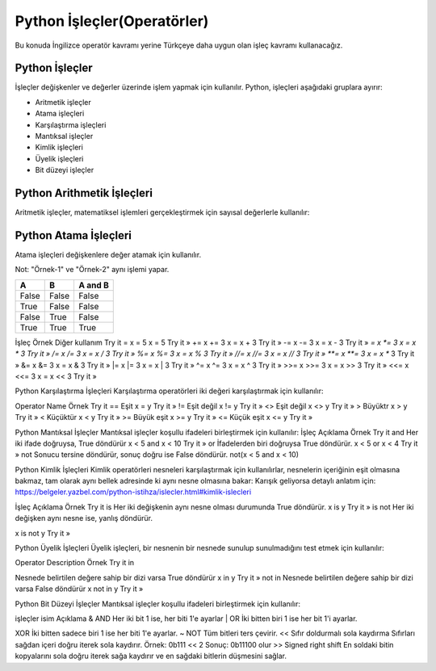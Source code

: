 ****************************
Python İşleçler(Operatörler)
****************************

Bu konuda İngilizce operatör kavramı yerine Türkçeye daha uygun olan işleç kavramı kullanacağız.

Python İşleçler
===============

İşleçler değişkenler ve değerler üzerinde işlem yapmak için kullanılır.
Python, işleçleri aşağıdaki gruplara ayırır:

* Aritmetik işleçler
* Atama işleçleri
* Karşılaştırma işleçleri
* Mantıksal işleçler
* Kimlik işleçleri
* Üyelik işleçleri
* Bit düzeyi işleçler

Python Arithmetik İşleçleri
===========================

Aritmetik işleçler, matematiksel işlemleri gerçekleştirmek için sayısal değerlerle kullanılır:

=====  ===========  ======
İşleç  İsim         Örnek
=====  ===========  ======
\+      Toplama     	x + y
\-      Çıkarma     	x - y
\*      Çarpma     	x * y
/      Bölme      	x / y
%      Mod alma	    x % y
\**     Kuvvet alma	x ** y
//     Taban bölme	x // y
=====  ===========  ======


Python Atama İşleçleri
======================

Atama işleçleri değişkenlere değer atamak için kullanılır.

Not: "Örnek-1" ve "Örnek-2" aynı işlemi yapar.


=====  =======  ==========
İşleç  Örnek-1  Örnek-2
=====  =======  ==========
=	     x = 5	  x = 5
+=	   x += 3	  x = x + 3
-=	   x -= 3	  x = x - 3
*=	   x *= 3	  x = x * 3
/=	   x /= 3	  x = x / 3
%=	   x %= 3	  x = x % 3
//=	   x //= 3  x = x // 3
**=	   x **= 3  x = x ** 3
&=	   x &= 3	  x = x & 3
|=	   x |= 3   x = x | 3
^=	   x ^= 3   x = x ^ 3
>>=	   x >>= 3  x = x >> 3
<<=	   x <<= 3  x = x << 3
=====  =======  ==========

=====  =====  =======
A      B      A and B
=====  =====  =======
False  False  False
True   False  False
False  True   False
True   True   True
=====  =====  =======




İşleç
Örnek
Diğer kullanım
Try it
=
x = 5
x = 5
Try it »
+=
x += 3
x = x + 3
Try it »
-=
x -= 3
x = x - 3
Try it »
*=
x *= 3
x = x * 3
Try it »
/=
x /= 3
x = x / 3
Try it »
%=
x %= 3
x = x % 3
Try it »
//=
x //= 3
x = x // 3
Try it »
**=
x **= 3
x = x ** 3
Try it »
&=
x &= 3
x = x & 3
Try it »
|=
x |= 3
x = x | 3
Try it »
^=
x ^= 3
x = x ^ 3
Try it »
>>=
x >>= 3
x = x >> 3
Try it »
<<=
x <<= 3
x = x << 3
Try it »


Python Karşılaştırma İşleçleri
Karşılaştırma operatörleri iki değeri karşılaştırmak için kullanılır:

Operator
Name
Örnek
Try it
==
Eşit
x = y
Try it »
!=
Eşit değil
x != y
Try it »
<>
Eşit değil
x <> y
Try it »
>
Büyüktr
x > y
Try it »
<
Küçüktür
x < y
Try it »
>=
Büyük eşit
x >= y
Try it »
<=
Küçük eşit
x <= y
Try it »


Python Mantıksal İşleçler
Mantıksal işleçler koşullu ifadeleri birleştirmek için kullanılır:
İşleç
Açıklama
Örnek
Try it
and
Her iki ifade doğruysa, True döndürür
x < 5 and  x < 10
Try it »
or
İfadelerden biri doğruysa True döndürür.
x < 5 or x < 4
Try it »
not
Sonucu tersine döndürür, sonuç doğru ise False döndürür.
not(x < 5 and x < 10)





Python Kimlik İşleçleri
Kimlik operatörleri nesneleri karşılaştırmak için kullanılırlar, nesnelerin içeriğinin eşit olmasına bakmaz, tam olarak aynı bellek adresinde ki aynı nesne olmasına bakar: Karışık geliyorsa detaylı anlatım için: https://belgeler.yazbel.com/python-istihza/islecler.html#kimlik-islecleri


İşleç
Açıklama
Örnek
Try it
is
Her iki değişkenin aynı nesne olması durumunda True döndürür.
x is y
Try it »
is not
Her iki değişken aynı nesne ise, yanlış döndürür.

x is not y
Try it »

Python Üyelik İşleçleri
Üyelik işleçleri, bir nesnenin bir nesnede sunulup sunulmadığını test etmek için kullanılır:


Operator
Description
Örnek
Try it
in

Nesnede belirtilen değere sahip bir dizi varsa True döndürür
x in y
Try it »
not in
Nesnede belirtilen değere sahip bir dizi varsa False döndürür
x not in y
Try it »



Python Bit Düzeyi İşleçler
Mantıksal işleçler koşullu ifadeleri birleştirmek için kullanılır:


işleçler
isim
Açıklama
&
AND
Her iki bit 1 ise, her biti 1'e ayarlar
|
OR
İki bitten biri 1 ise her bit 1'i ayarlar.

XOR
İki bitten sadece biri 1 ise her biti 1'e ayarlar.
~
NOT
Tüm bitleri ters çevirir.
<<
Sıfır doldurmalı sola kaydırma
Sıfırları sağdan içeri doğru iterek sola kaydırır.
Örnek: 0b111 << 2  Sonuç: 0b11100 olur
>>
Signed right shift
En soldaki bitin kopyalarını sola doğru iterek sağa kaydırır ve en sağdaki bitlerin düşmesini sağlar.
